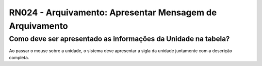 **RN024 - Arquivamento: Apresentar Mensagem de Arquivamento**
=============================================================

Como deve ser apresentado as informações da Unidade na tabela?
--------------------------------------------------------------

Ao passar o mouse sobre a unidade, o sistema deve apresentar a sigla da unidade juntamente com a descrição completa.
 
